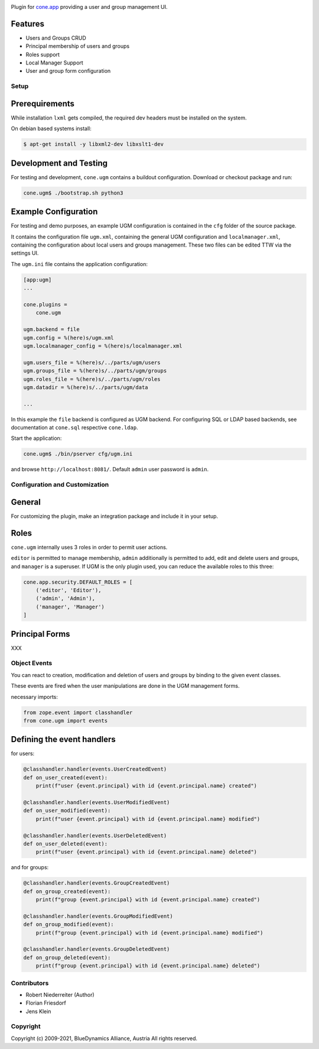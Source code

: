 .. image:: https://img.shields.io/pypi/v/cone.ugm.svg
    :target: https://pypi.python.org/pypi/cone.ugm
    :alt: Latest PyPI version

.. image:: https://img.shields.io/pypi/dm/cone.ugm.svg
    :target: https://pypi.python.org/pypi/cone.ugm
    :alt: Number of PyPI downloads

.. image:: https://travis-ci.org/bluedynamics/cone.ugm.svg?branch=master
    :target: https://travis-ci.org/bluedynamics/cone.ugm

.. image:: https://coveralls.io/repos/github/bluedynamics/cone.ugm/badge.svg?branch=master
    :target: https://coveralls.io/github/bluedynamics/cone.ugm?branch=master

Plugin for `cone.app <http://packages.python.org/cone.app>`_ providing a
user and group management UI.


Features
--------

- Users and Groups CRUD
- Principal membership of users and groups
- Roles support
- Local Manager Support
- User and group form configuration


Setup
=====

Prerequirements
---------------

While installation ``lxml`` gets compiled, the required dev headers must be
installed on the system.

On debian based systems install:

.. code-block:: shell

    $ apt-get install -y libxml2-dev libxslt1-dev


Development and Testing
-----------------------

For testing and development, ``cone.ugm`` contains a buildout configuration.
Download or checkout package and run:

.. code-block:: shell

    cone.ugm$ ./bootstrap.sh python3


Example Configuration
---------------------

For testing and demo purposes, an example UGM configuration is contained in the
``cfg`` folder of the source package.

It contains the configuration file ``ugm.xml``, containing the general UGM
configuration and ``localmanager.xml``, containing the configuration about
local users and groups management. These two files can be edited TTW via the
settings UI.

The ``ugm.ini`` file contains the application configuration:

.. code-block:: ini

    [app:ugm]
    ...

    cone.plugins =
        cone.ugm

    ugm.backend = file
    ugm.config = %(here)s/ugm.xml
    ugm.localmanager_config = %(here)s/localmanager.xml

    ugm.users_file = %(here)s/../parts/ugm/users
    ugm.groups_file = %(here)s/../parts/ugm/groups
    ugm.roles_file = %(here)s/../parts/ugm/roles
    ugm.datadir = %(here)s/../parts/ugm/data

    ...

In this example the ``file`` backend is configured as UGM backend. For
configuring SQL or LDAP based backends, see documentation at ``cone.sql``
respective ``cone.ldap``.

Start the application:

.. code-block:: shell

    cone.ugm$ ./bin/pserver cfg/ugm.ini

and browse ``http://localhost:8081/``. Default ``admin`` user password is
``admin``.


Configuration and Customization
===============================

General
-------

For customizing the plugin, make an integration package and include it in
your setup.


Roles
-----

``cone.ugm`` internally uses 3 roles in order to permit user actions.

``editor`` is permitted to manage membership, ``admin`` additionally is
permitted to add, edit and delete users and groups, and ``manager`` is a
superuser. If UGM is the only plugin used, you can reduce the available roles
to this three:

.. code-block:: python

    cone.app.security.DEFAULT_ROLES = [
        ('editor', 'Editor'),
        ('admin', 'Admin'),
        ('manager', 'Manager')
    ]


Principal Forms
---------------

XXX


Object Events
=============

You can react to creation, modification and deletion of users and groups by
binding to the given event classes.

These events are fired when the user manipulations are done in the UGM 
management forms.

necessary imports:

.. code-block:: python

    from zope.event import classhandler
    from cone.ugm import events


Defining the event handlers
---------------------------

for users:

.. code-block:: python

    @classhandler.handler(events.UserCreatedEvent)
    def on_user_created(event):
        print(f"user {event.principal} with id {event.principal.name} created")

    @classhandler.handler(events.UserModifiedEvent)
    def on_user_modified(event):
        print(f"user {event.principal} with id {event.principal.name} modified")

    @classhandler.handler(events.UserDeletedEvent)
    def on_user_deleted(event):
        print(f"user {event.principal} with id {event.principal.name} deleted")

and for groups:

.. code-block:: python

    @classhandler.handler(events.GroupCreatedEvent)
    def on_group_created(event):
        print(f"group {event.principal} with id {event.principal.name} created")

    @classhandler.handler(events.GroupModifiedEvent)
    def on_group_modified(event):
        print(f"group {event.principal} with id {event.principal.name} modified")

    @classhandler.handler(events.GroupDeletedEvent)
    def on_group_deleted(event):
        print(f"group {event.principal} with id {event.principal.name} deleted")


Contributors
============

- Robert Niederreiter (Author)
- Florian Friesdorf
- Jens Klein


Copyright
=========

Copyright (c) 2009-2021, BlueDynamics Alliance, Austria
All rights reserved.
